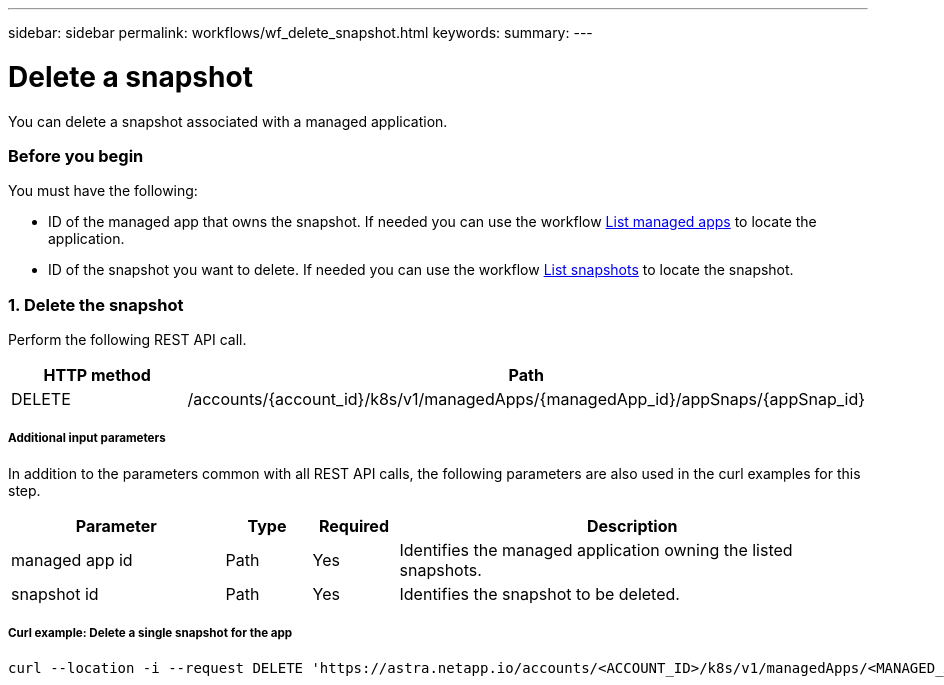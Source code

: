 ---
sidebar: sidebar
permalink: workflows/wf_delete_snapshot.html
keywords:
summary:
---

= Delete a snapshot
:hardbreaks:
:nofooter:
:icons: font
:linkattrs:
:imagesdir: ./media/

[.lead]
You can delete a snapshot associated with a managed application.

=== Before you begin

You must have the following:

* ID of the managed app that owns the snapshot. If needed you can use the workflow link:wf_list_man_apps.html[List managed apps] to locate the application.
* ID of the snapshot you want to delete. If needed you can use the workflow link:wf_list_snapshots.html[List snapshots] to locate the snapshot.

=== 1. Delete the snapshot

Perform the following REST API call.

[cols="25,75"*,options="header"]
|===
|HTTP method
|Path
|DELETE
|/accounts/{account_id}/k8s/v1/managedApps/{managedApp_id}/appSnaps/{appSnap_id}
|===

===== Additional input parameters

In addition to the parameters common with all REST API calls, the following parameters are also used in the curl examples for this step.

[cols="25,10,10,55"*,options="header"]
|===
|Parameter
|Type
|Required
|Description
|managed app id
|Path
|Yes
|Identifies the managed application owning the listed snapshots.
|snapshot id
|Path
|Yes
|Identifies the snapshot to be deleted.
|===

===== Curl example: Delete a single snapshot for the app
[source,curl]
curl --location -i --request DELETE 'https://astra.netapp.io/accounts/<ACCOUNT_ID>/k8s/v1/managedApps/<MANAGED_APP_ID>/appSnaps/<SNAPSHOT_ID>' --header 'Accept: */*' --header 'Authorization: Bearer <API_TOKEN>'
